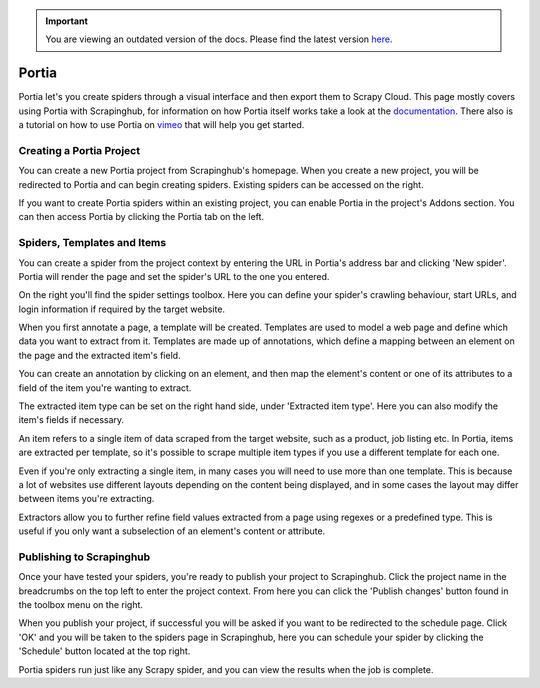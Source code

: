 .. important::
    You are viewing an outdated version of the docs. Please find the latest version `here <http://doc.scrapinghub.com/>`_.

.. _portia:

======
Portia
======

Portia let's you create spiders through a visual interface and then export them to Scrapy Cloud. This page mostly covers using Portia with Scrapinghub, for information on how Portia itself works take a look at the `documentation <https://github.com/scrapinghub/portia>`_.
There also is a tutorial on how to use Portia on `vimeo <https://vimeo.com/129663101>`_ that will help you get started.

.. raw:: html

  <iframe src="https://player.vimeo.com/video/129663101" width="500" height="281" frameborder="0" webkitallowfullscreen mozallowfullscreen allowfullscreen></iframe> <p><a href="https://vimeo.com/129663101">Build a spider with Portia for allrecipes.com</a> from <a href="https://vimeo.com/scrapinghub">Scrapinghub</a> on <a href="https://vimeo.com">Vimeo</a>.</p>

Creating a Portia Project
=========================

You can create a new Portia project from Scrapinghub's homepage. When you create a new project, you will be redirected to Portia and can begin creating spiders. Existing spiders can be accessed on the right.

If you want to create Portia spiders within an existing project, you can enable Portia in the project's Addons section. You can then access Portia by clicking the Portia tab on the left.

Spiders, Templates and Items
============================

You can create a spider from the project context by entering the URL in Portia's address bar and clicking 'New spider'. Portia will render the page and set the spider's URL to the one you entered.

On the right you'll find the spider settings toolbox. Here you can define your spider's crawling behaviour, start URLs, and login information if required by the target website.

When you first annotate a page, a template will be created. Templates are used to model a web page and define which data you want to extract from it. Templates are made up of annotations, which define a mapping between an element on the page and the extracted item's field. 

.. image:: _static/portia-create-annotation.png
    :width: 300px

You can create an annotation by clicking on an element, and then map the element's content or one of its attributes to a field of the item you're wanting to extract.

The extracted item type can be set on the right hand side, under 'Extracted item type'. Here you can also modify the item's fields if necessary.

.. image:: _static/portia-edit-item.png
    :width: 300px

An item refers to a single item of data scraped from the target website, such as a product, job listing etc. In Portia, items are extracted per template, so it's possible to scrape multiple item types if you use a different template for each one.

Even if you're only extracting a single item, in many cases you will need to use more than one template. This is because a lot of websites use different layouts depending on the content being displayed, and in some cases the layout may differ between items you're extracting.

Extractors allow you to further refine field values extracted from a page using regexes or a predefined type. This is useful if you only want a subselection of an element's content or attribute.

Publishing to Scrapinghub
=========================

Once your have tested your spiders, you're ready to publish your project to Scrapinghub. Click the project name in the breadcrumbs on the top left to enter the project context. From here you can click the 'Publish changes' button found in the toolbox menu on the right.

When you publish your project, if successful you will be asked if you want to be redirected to the schedule page. Click 'OK' and you will be taken to the spiders page in Scrapinghub, here you can schedule your spider by clicking the 'Schedule' button located at the top right.

.. image:: _static/portia-scraped-items.png
    :width: 600px

Portia spiders run just like any Scrapy spider, and you can view the results when the job is complete.

